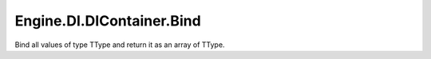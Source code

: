 Engine.DI.DIContainer.Bind
============================

Bind all values of type TType and return it as an array of TType.
